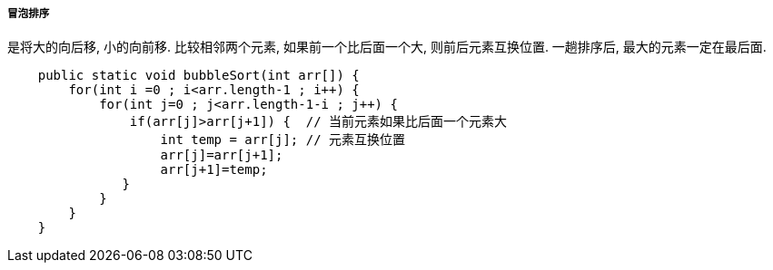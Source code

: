 

===== 冒泡排序


是将大的向后移, 小的向前移. 
比较相邻两个元素, 如果前一个比后面一个大, 则前后元素互换位置.
一趟排序后, 最大的元素一定在最后面.



[source,java]
----
    public static void bubbleSort(int arr[]) {
        for(int i =0 ; i<arr.length-1 ; i++) {
            for(int j=0 ; j<arr.length-1-i ; j++) {
                if(arr[j]>arr[j+1]) {  // 当前元素如果比后面一个元素大
                    int temp = arr[j]; // 元素互换位置
                    arr[j]=arr[j+1];
                    arr[j+1]=temp;
               }
            }    
        }
    }
----